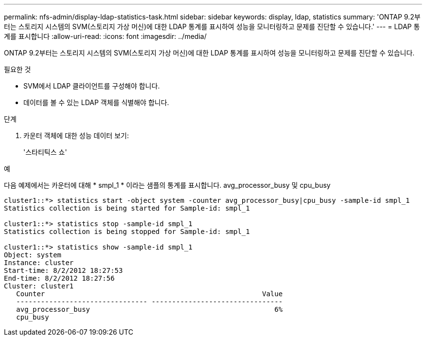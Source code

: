---
permalink: nfs-admin/display-ldap-statistics-task.html 
sidebar: sidebar 
keywords: display, ldap, statistics 
summary: 'ONTAP 9.2부터는 스토리지 시스템의 SVM(스토리지 가상 머신)에 대한 LDAP 통계를 표시하여 성능을 모니터링하고 문제를 진단할 수 있습니다.' 
---
= LDAP 통계를 표시합니다
:allow-uri-read: 
:icons: font
:imagesdir: ../media/


[role="lead"]
ONTAP 9.2부터는 스토리지 시스템의 SVM(스토리지 가상 머신)에 대한 LDAP 통계를 표시하여 성능을 모니터링하고 문제를 진단할 수 있습니다.

.필요한 것
* SVM에서 LDAP 클라이언트를 구성해야 합니다.
* 데이터를 볼 수 있는 LDAP 객체를 식별해야 합니다.


.단계
. 카운터 객체에 대한 성능 데이터 보기:
+
'스타티틱스 쇼'



.예
다음 예제에서는 카운터에 대해 * smpl_1 * 이라는 샘플의 통계를 표시합니다. avg_processor_busy 및 cpu_busy

[listing]
----
cluster1::*> statistics start -object system -counter avg_processor_busy|cpu_busy -sample-id smpl_1
Statistics collection is being started for Sample-id: smpl_1

cluster1::*> statistics stop -sample-id smpl_1
Statistics collection is being stopped for Sample-id: smpl_1

cluster1::*> statistics show -sample-id smpl_1
Object: system
Instance: cluster
Start-time: 8/2/2012 18:27:53
End-time: 8/2/2012 18:27:56
Cluster: cluster1
   Counter                                                     Value
   -------------------------------- --------------------------------
   avg_processor_busy                                             6%
   cpu_busy
----